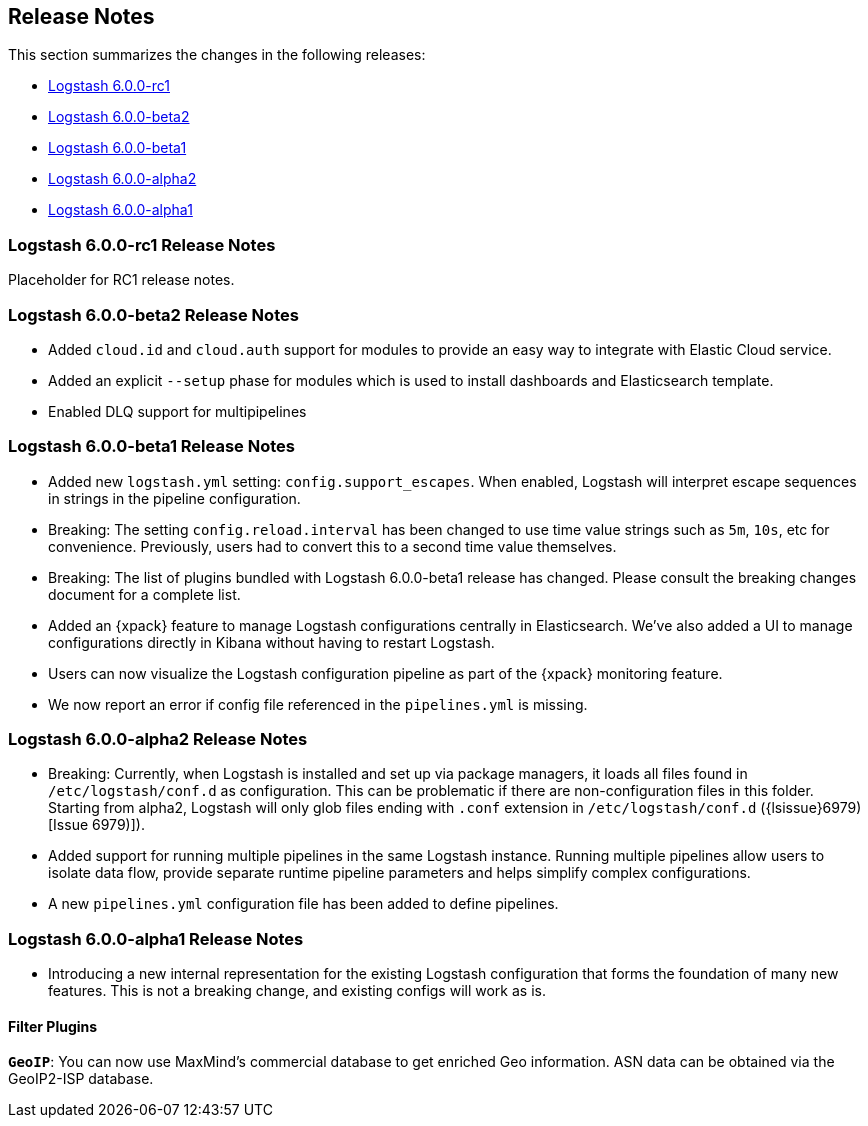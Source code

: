 [[releasenotes]]
== Release Notes

This section summarizes the changes in the following releases:

* <<logstash-6-0-0-rc1,Logstash 6.0.0-rc1>>
* <<logstash-6-0-0-beta2,Logstash 6.0.0-beta2>>
* <<logstash-6-0-0-beta1,Logstash 6.0.0-beta1>>
* <<logstash-6-0-0-alpha2,Logstash 6.0.0-alpha2>>
* <<logstash-6-0-0-alpha1,Logstash 6.0.0-alpha1>>

[[logstash-6-0-0-rc1]]
=== Logstash 6.0.0-rc1 Release Notes

Placeholder for RC1 release notes. 


[[logstash-6-0-0-beta2]]
=== Logstash 6.0.0-beta2 Release Notes

* Added `cloud.id` and `cloud.auth` support for modules to provide an easy way to integrate with Elastic Cloud service.
* Added an explicit `--setup` phase for modules which is used to install dashboards and Elasticsearch template.
* Enabled DLQ support for multipipelines

[[logstash-6-0-0-beta1]]
=== Logstash 6.0.0-beta1 Release Notes

* Added new `logstash.yml` setting: `config.support_escapes`. When enabled, Logstash will interpret escape sequences in 
  strings in the pipeline configuration.
* Breaking: The setting `config.reload.interval` has been changed to use time value strings such as `5m`, `10s`, etc for 
  convenience. Previously, users had to convert this to a second time value themselves.
* Breaking: The list of plugins bundled with Logstash 6.0.0-beta1 release has changed. Please consult the breaking changes document 
  for a complete list.
* Added an {xpack} feature to manage Logstash configurations centrally in Elasticsearch. We've also added a UI to manage 
  configurations directly in Kibana without having to restart Logstash.
* Users can now visualize the Logstash configuration pipeline as part of the {xpack} monitoring feature.
* We now report an error if config file referenced in the `pipelines.yml` is missing.

[[logstash-6-0-0-alpha2]]
=== Logstash 6.0.0-alpha2 Release Notes

* Breaking: Currently, when Logstash is installed and set up via package managers, it loads all files found 
  in `/etc/logstash/conf.d` as configuration. This can be problematic if there are non-configuration files in this 
  folder. Starting from alpha2, Logstash will only glob files ending with `.conf` extension in `/etc/logstash/conf.d` ({lsissue}6979)[Issue 6979)]).
* Added support for running multiple pipelines in the same Logstash instance. Running multiple pipelines 
  allow users to isolate data flow, provide separate runtime pipeline parameters and helps simplify complex 
  configurations.
* A new `pipelines.yml` configuration file has been added to define pipelines.

[[logstash-6-0-0-alpha1]]
=== Logstash 6.0.0-alpha1 Release Notes

* Introducing a new internal representation for the existing Logstash configuration that forms the 
  foundation of many new features. This is not a breaking change, and existing configs will work as is.

[float]

==== Filter Plugins

*`GeoIP`*: You can now use MaxMind's commercial database to get enriched Geo information. ASN data can be 
  obtained via the GeoIP2-ISP database.
